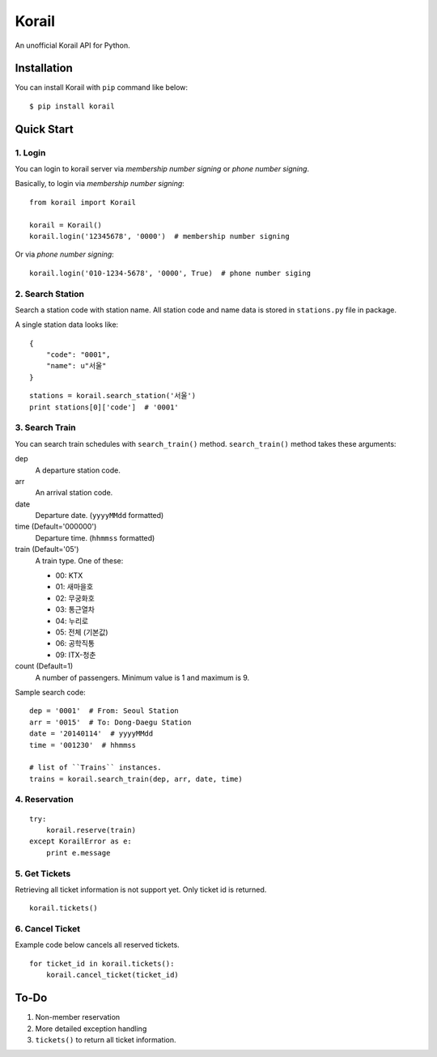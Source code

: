 ======
Korail
======

An unofficial Korail API for Python.


Installation
------------

You can install Korail with ``pip`` command like below:

::

    $ pip install korail



Quick Start
-----------

1. Login
~~~~~~~~

You can login to korail server via *membership number signing* or *phone number signing*.

Basically, to login via *membership number signing*:

::

    from korail import Korail
    
    korail = Korail()
    korail.login('12345678', '0000')  # membership number signing

Or via *phone number signing*:

::

    korail.login('010-1234-5678', '0000', True)  # phone number siging



2. Search Station
~~~~~~~~~~~~~~~~~

Search a station code with station name. All station code and name data is stored in ``stations.py`` file in package.

A single station data looks like:

::

    {
        "code": "0001",
        "name": u"서울"
    }

::

    stations = korail.search_station('서울')
    print stations[0]['code']  # '0001'



3. Search Train
~~~~~~~~~~~~~~~

You can search train schedules with ``search_train()`` method. ``search_train()`` method takes these arguments:

dep
    A departure station code.

arr
    An arrival station code.

date
    Departure date. (``yyyyMMdd`` formatted)

time (Default='000000')
    Departure time. (``hhmmss`` formatted)

train (Default='05')
    A train type. One of these:

    - 00: KTX
    - 01: 새마을호
    - 02: 무궁화호
    - 03: 통근열차
    - 04: 누리로
    - 05: 전체 (기본값)
    - 06: 공학직통
    - 09: ITX-청춘

count (Default=1)
    A number of passengers. Minimum value is 1 and maximum is 9.

Sample search code:

::

    dep = '0001'  # From: Seoul Station
    arr = '0015'  # To: Dong-Daegu Station
    date = '20140114'  # yyyyMMdd
    time = '001230'  # hhmmss

    # list of ``Trains`` instances.
    trains = korail.search_train(dep, arr, date, time)



4. Reservation
~~~~~~~~~~~~~~

::

    try:
        korail.reserve(train)
    except KorailError as e:
        print e.message



5. Get Tickets
~~~~~~~~~~~~~~

Retrieving all ticket information is not support yet. Only ticket id is returned.

::

    korail.tickets()



6. Cancel Ticket
~~~~~~~~~~~~~~~~

Example code below cancels all reserved tickets.

::

    for ticket_id in korail.tickets():
        korail.cancel_ticket(ticket_id)



To-Do
-----

1. Non-member reservation
2. More detailed exception handling
3. ``tickets()`` to return all ticket information.
